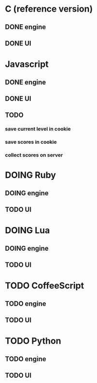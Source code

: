 * C (reference version)
** DONE engine
** DONE UI

* Javascript
** DONE engine
** DONE UI
** TODO
*** save current level in cookie
*** save scores in cookie
*** collect scores on server

* DOING Ruby
** DOING engine
** TODO UI

* DOING Lua
** DOING engine
** TODO UI

* TODO CoffeeScript
** TODO engine
** TODO UI
* TODO Python
** TODO engine
** TODO UI
